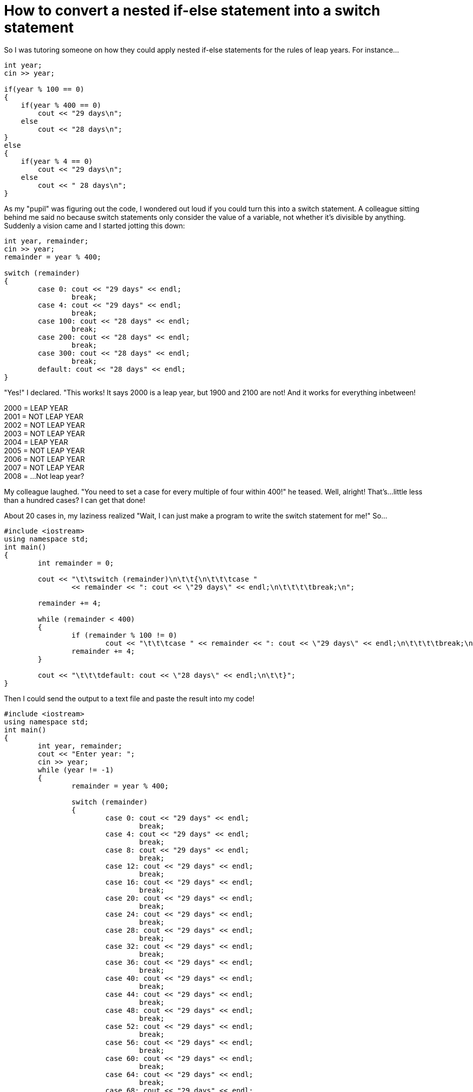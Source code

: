 = How to convert a nested if-else statement into a switch statement

:published_at: 2017-04-02
:hp-tags: Blog, Coding
:hp-image: https://img.clipartfest.com/ee0d268f320c266854ba35b886c10ff7_coding-skills-coding_400-284.jpeg
:hp-alt-title: How To Switch

So I was tutoring someone on how they could apply nested if-else statements for the rules of leap years. For instance...

----
int year;
cin >> year;

if(year % 100 == 0)
{
    if(year % 400 == 0)
        cout << "29 days\n";
    else
        cout << "28 days\n";
}
else
{
    if(year % 4 == 0)
        cout << "29 days\n";
    else
        cout << " 28 days\n";
}
----

As my "pupil" was figuring out the code, I wondered out loud if you could turn this into a switch statement. A colleague sitting behind me said no because switch statements only consider the value of a variable, not whether it's divisible by anything. Suddenly a vision came and I started jotting this down:

----
int year, remainder;
cin >> year;
remainder = year % 400;
		
switch (remainder)
{
	case 0: cout << "29 days" << endl;
		break;
	case 4: cout << "29 days" << endl;
		break;
	case 100: cout << "28 days" << endl;
		break;
	case 200: cout << "28 days" << endl;
		break;
	case 300: cout << "28 days" << endl;
		break;
	default: cout << "28 days" << endl;
}
----

"Yes!" I declared. "This works! It says 2000 is a leap year, but 1900 and 2100 are not! And it works for everything inbetween!

2000 = LEAP YEAR +
2001 = NOT LEAP YEAR +
2002 = NOT LEAP YEAR +
2003 = NOT LEAP YEAR +
2004 = LEAP YEAR +
2005 = NOT LEAP YEAR +
2006 = NOT LEAP YEAR +
2007 = NOT LEAP YEAR +
2008 = ...Not leap year?

My colleague laughed. "You need to set a case for every multiple of four within 400!" he teased. Well, alright! That's...little less than a hundred cases? I can get that done!

About 20 cases in, my laziness realized "Wait, I can just make a program to write the switch statement for me!" So...

----
#include <iostream>
using namespace std;
int main()
{
	int remainder = 0;

	cout << "\t\tswitch (remainder)\n\t\t{\n\t\t\tcase " 
		<< remainder << ": cout << \"29 days\" << endl;\n\t\t\t\tbreak;\n";

	remainder += 4;
	
	while (remainder < 400)
	{
		if (remainder % 100 != 0)
			cout << "\t\t\tcase " << remainder << ": cout << \"29 days\" << endl;\n\t\t\t\tbreak;\n";
		remainder += 4;
	}

	cout << "\t\t\tdefault: cout << \"28 days\" << endl;\n\t\t}";
}

----

Then I could send the output to a text file and paste the result into my code!

----
#include <iostream>
using namespace std;
int main()
{
	int year, remainder;
	cout << "Enter year: ";
	cin >> year;
	while (year != -1)
	{
		remainder = year % 400;
		
		switch (remainder)
		{
			case 0: cout << "29 days" << endl;
				break;
			case 4: cout << "29 days" << endl;
				break;
			case 8: cout << "29 days" << endl;
				break;
			case 12: cout << "29 days" << endl;
				break;
			case 16: cout << "29 days" << endl;
				break;
			case 20: cout << "29 days" << endl;
				break;
			case 24: cout << "29 days" << endl;
				break;
			case 28: cout << "29 days" << endl;
				break;
			case 32: cout << "29 days" << endl;
				break;
			case 36: cout << "29 days" << endl;
				break;
			case 40: cout << "29 days" << endl;
				break;
			case 44: cout << "29 days" << endl;
				break;
			case 48: cout << "29 days" << endl;
				break;
			case 52: cout << "29 days" << endl;
				break;
			case 56: cout << "29 days" << endl;
				break;
			case 60: cout << "29 days" << endl;
				break;
			case 64: cout << "29 days" << endl;
				break;
			case 68: cout << "29 days" << endl;
				break;
			case 72: cout << "29 days" << endl;
				break;
			case 76: cout << "29 days" << endl;
				break;
			case 80: cout << "29 days" << endl;
				break;
			case 84: cout << "29 days" << endl;
				break;
			case 88: cout << "29 days" << endl;
				break;
			case 92: cout << "29 days" << endl;
				break;
			case 96: cout << "29 days" << endl;
				break;
			case 104: cout << "29 days" << endl;
				break;
			case 108: cout << "29 days" << endl;
				break;
			case 112: cout << "29 days" << endl;
				break;
			case 116: cout << "29 days" << endl;
				break;
			case 120: cout << "29 days" << endl;
				break;
			case 124: cout << "29 days" << endl;
				break;
			case 128: cout << "29 days" << endl;
				break;
			case 132: cout << "29 days" << endl;
				break;
			case 136: cout << "29 days" << endl;
				break;
			case 140: cout << "29 days" << endl;
				break;
			case 144: cout << "29 days" << endl;
				break;
			case 148: cout << "29 days" << endl;
				break;
			case 152: cout << "29 days" << endl;
				break;
			case 156: cout << "29 days" << endl;
				break;
			case 160: cout << "29 days" << endl;
				break;
			case 164: cout << "29 days" << endl;
				break;
			case 168: cout << "29 days" << endl;
				break;
			case 172: cout << "29 days" << endl;
				break;
			case 176: cout << "29 days" << endl;
				break;
			case 180: cout << "29 days" << endl;
				break;
			case 184: cout << "29 days" << endl;
				break;
			case 188: cout << "29 days" << endl;
				break;
			case 192: cout << "29 days" << endl;
				break;
			case 196: cout << "29 days" << endl;
				break;
			case 204: cout << "29 days" << endl;
				break;
			case 208: cout << "29 days" << endl;
				break;
			case 212: cout << "29 days" << endl;
				break;
			case 216: cout << "29 days" << endl;
				break;
			case 220: cout << "29 days" << endl;
				break;
			case 224: cout << "29 days" << endl;
				break;
			case 228: cout << "29 days" << endl;
				break;
			case 232: cout << "29 days" << endl;
				break;
			case 236: cout << "29 days" << endl;
				break;
			case 240: cout << "29 days" << endl;
				break;
			case 244: cout << "29 days" << endl;
				break;
			case 248: cout << "29 days" << endl;
				break;
			case 252: cout << "29 days" << endl;
				break;
			case 256: cout << "29 days" << endl;
				break;
			case 260: cout << "29 days" << endl;
				break;
			case 264: cout << "29 days" << endl;
				break;
			case 268: cout << "29 days" << endl;
				break;
			case 272: cout << "29 days" << endl;
				break;
			case 276: cout << "29 days" << endl;
				break;
			case 280: cout << "29 days" << endl;
				break;
			case 284: cout << "29 days" << endl;
				break;
			case 288: cout << "29 days" << endl;
				break;
			case 292: cout << "29 days" << endl;
				break;
			case 296: cout << "29 days" << endl;
				break;
			case 304: cout << "29 days" << endl;
				break;
			case 308: cout << "29 days" << endl;
				break;
			case 312: cout << "29 days" << endl;
				break;
			case 316: cout << "29 days" << endl;
				break;
			case 320: cout << "29 days" << endl;
				break;
			case 324: cout << "29 days" << endl;
				break;
			case 328: cout << "29 days" << endl;
				break;
			case 332: cout << "29 days" << endl;
				break;
			case 336: cout << "29 days" << endl;
				break;
			case 340: cout << "29 days" << endl;
				break;
			case 344: cout << "29 days" << endl;
				break;
			case 348: cout << "29 days" << endl;
				break;
			case 352: cout << "29 days" << endl;
				break;
			case 356: cout << "29 days" << endl;
				break;
			case 360: cout << "29 days" << endl;
				break;
			case 364: cout << "29 days" << endl;
				break;
			case 368: cout << "29 days" << endl;
				break;
			case 372: cout << "29 days" << endl;
				break;
			case 376: cout << "29 days" << endl;
				break;
			case 380: cout << "29 days" << endl;
				break;
			case 384: cout << "29 days" << endl;
				break;
			case 388: cout << "29 days" << endl;
				break;
			case 392: cout << "29 days" << endl;
				break;
			case 396: cout << "29 days" << endl;
				break;
			default: cout << "28 days" << endl;
		}
		cout << "Enter year (-1 to quit): ";
		cin >> year;
	}
 
	cout << "Coo'" << endl;

	return 0;
}

----

== But...why do any of this?

Okay, so using large switch statements is rarely useful when an if-else statement could work it much faster, but hey, at least we CAN do it! Shows the power of switch statements, no?

== It's 200 lines of code.

It's unwieldy, yes. But! So long as I can write a program to do most of the busywork, it's not so bad!

== But you don't even have to check all these cases!

Huh?

== You could apply the same logic you used at the beginning, but instead of a nested if-else statement, use a nested switch statement.

----
int remain4 = year % 4;
int remain100 = year % 100;
int remain400 = year % 400;
        
// Check if divisible by 100
switch (remain100)
{
    //Check if divisible by 400
    case 0:
        switch (remain400)
        {
            case 0: cout << "29 days\n";
                    break;
            default: cout << "28 days\n";
        }
        break;
    //Check if divisible by 4
    default:
        switch(remain4)
        {
            case 0: cout << "29 days\n";
                    break;
            default: cout << "28 days\n";
        }
}
----

== It works just the same without having to write code just to write the code!

...Oh.

== You said you were _tutoring_ someone?

